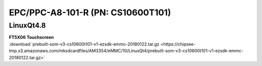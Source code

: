 EPC/PPC-A8-101-R (PN: CS10600T101)
##################################

LinuxQt4.8
----------

| **FT5X06 Touchscreen**

| :download:`prebuilt-som-v3-cs10600t101-v1-ezsdk-emmc-20180122.tar.gz <https://chipsee-tmp.s3.amazonaws.com/mksdcardfiles/AM3354/eMMC/10/LinuxQt4/prebuilt-som-v3-cs10600t101-v1-ezsdk-emmc-20180122.tar.gz>`

